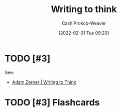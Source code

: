 :PROPERTIES:
:ID:       bfc1e54d-2c91-4514-ad99-54e6494268bb
:DIR:      /home/cashweaver/proj/roam/attachments/bfc1e54d-2c91-4514-ad99-54e6494268bb
:ROAM_ALIASES: "Write to think"
:LAST_MODIFIED: [2023-09-05 Tue 20:17]
:END:
#+title: Writing to think
#+hugo_custom_front_matter: :slug "bfc1e54d-2c91-4514-ad99-54e6494268bb"
#+startup: overview
#+author: Cash Prokop-Weaver
#+date: [2022-02-01 Tue 09:20]
#+filetags: :hastodo:

* TODO [#3]

See:

- [[id:53938c1e-d71b-436a-bbc5-f3c220c677ea][Adam Zerner | Writing to Think]]

* TODO [#3] Flashcards
:PROPERTIES:
:ANKI_DECK: Default
:END:


